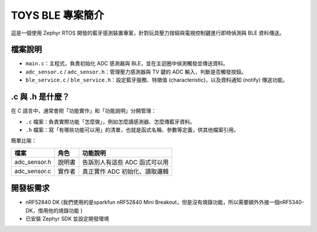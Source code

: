 TOYS BLE 專案簡介
================

這是一個使用 Zephyr RTOS 開發的藍牙感測裝置專案，針對玩具壓力按鈕與電視控制鍵進行即時偵測與 BLE 資料傳送。

檔案說明
--------

- ``main.c``：主程式，負責初始化 ADC 感測器與 BLE，並在主迴圈中偵測觸發並傳送資料。
- ``adc_sensor.c`` / ``adc_sensor.h``：管理壓力感測器與 TV 鍵的 ADC 輸入，判斷是否觸發按鈕。
- ``ble_service.c`` / ``ble_service.h``：設定藍牙服務、特徵值 (characteristic)，以及資料通知 (notify) 傳送功能。

.c 與 .h 是什麼？
-----------------

在 C 語言中，通常會把「功能實作」和「功能說明」分開管理：

- ``.c`` 檔案：負責實際功能「怎麼做」，例如怎麼讀感測器、怎麼傳藍牙資料。
- ``.h`` 檔案：寫「有哪些功能可以用」的清單，也就是函式名稱、參數等定義，供其他檔案引用。

簡單比喻：

+----------------+--------+------------------------------------------+
| 檔案           | 角色   | 功能說明                                 |
+================+========+==========================================+
| adc_sensor.h   | 說明書 | 告訴別人有這些 ADC 函式可以用            |
+----------------+--------+------------------------------------------+
| adc_sensor.c   | 實作者 | 真正實作 ADC 初始化、讀取邏輯            |
+----------------+--------+------------------------------------------+
開發板需求
----------

- nRF52840 DK (我們使用的是sparkfun nRF52840 Mini Breakout，但是沒有燒錄功能，所以需要額外外接一個nRF5340-DK，借用他的燒錄功能 ) 
- 已安裝 Zephyr SDK 並設定開發環境




